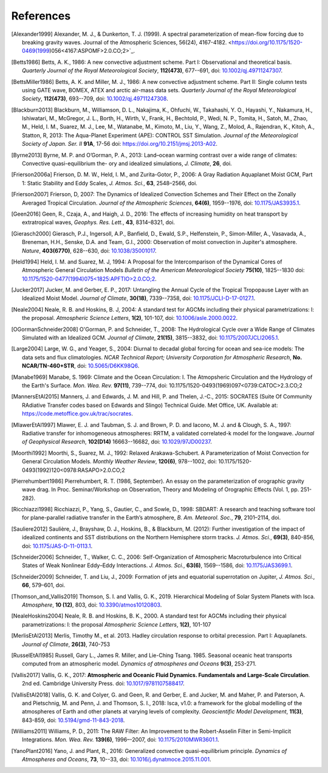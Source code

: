 References
==========

.. [Alexander1999] Alexander, M. J., & Dunkerton, T. J. (1999). A spectral parameterization of
           mean-flow forcing due to breaking gravity waves. Journal of the Atmospheric Sciences,
           56(24), 4167-4182. <https://doi.org/10.1175/1520-0469(1999)056<4167:ASPOMF>2.0.CO;2>`_.
           
.. [Betts1986] Betts, A. K., 1986:
           A new convective adjustment scheme. Part I: Observational and theoretical basis.
           *Quarterly Journal of the Royal Meteorological Society*,
           **112(473)**, 677--691,
           doi: `10.1002/qj.49711247307 <http://dx.doi.org/10.1002/qj.49711247307>`_.

.. [BettsMiller1986] Betts, A. K. and Miller, M. J., 1986:
           A new convective adjustment scheme. Part II: Single column tests using GATE wave, BOMEX, ATEX and arctic air-mass data sets.
           *Quarterly Journal of the Royal Meteorological Society*,
           **112(473)**, 693--709,
           doi: `10.1002/qj.49711247308 <http://dx.doi.org/10.1002/qj.49711247308>`_.

.. [Blackburn2013] Blackburn, M., Williamson, D. L., Nakajima, K., Ohfuchi, W., Takahashi, Y. O., Hayashi, Y., Nakamura, H., Ishiwatari, M., McGregor, J. L., Borth, H., Wirth, V., Frank, H., Bechtold, P., Wedi, N. P., Tomita, H., Satoh, M., Zhao, M., Held, I. M., Suarez, M. J., Lee, M., Watanabe, M., Kimoto, M., Liu, Y., Wang, Z., Molod, A., Rajendran, K., Kitoh, A., Statton, R, 2013: The Aqua-Planet Experiment (APE): CONTROL SST Simulation.
           *Journal of the Meteorological Society of Japan. Ser. II*
           **91A**, 17-56
           doi: `https://doi.org/10.2151/jmsj.2013-A02 <10.2151/jmsj.2013-A02>`_.
           
.. [Byrne2013] Byrne, M. P. and O’Gorman, P. A., 2013: Land–ocean warming contrast over a wide range of climates: Convective quasi-equilibrium the- ory and idealized simulations, *J. Climate*, **26**, doi.

.. [Frierson2006a] Frierson, D. M. W., Held, I. M., and Zurita-Gotor, P., 2006: A Gray Radiation Aquaplanet Moist GCM, Part
                1: Static Stability and Eddy Scales, *J. Atmos. Sci.*, **63**, 2548–2566, doi.

.. [Frierson2007] Frierson, D, 2007:
           The Dynamics of Idealized Convection Schemes and Their Effect on the Zonally Averaged Tropical Circulation.
           *Journal of the Atmospheric Sciences*,
           **64(6)**, 1959--1976,
           doi: `10.1175/JAS3935.1 <https://journals.ametsoc.org/jas/article/64/6/1959/103620/The-Dynamics-of-Idealized-Convection-Schemes-and>`_.

.. [Geen2016] Geen, R., Czaja, A., and Haigh, J. D., 2016: The effects of increasing humidity on heat transport by 
              extratropical waves, *Geophys. Res. Lett.*, **43**, 8314–8321, doi.

.. [Gierasch2000] Gierasch, P.J., Ingersoll, A.P., Banfield, D., Ewald, S.P., Helfenstein, P., Simon-Miller, A., Vasavada, A., Breneman,                 H.H., Senske, D.A. and Team, G.I., 2000: 
           Observation of moist convection in Jupiter's atmosphere. 
           *Nature*,
           **403(6770)**, 628--630,
           doi: `10.1038/35001017 <https://doi.org/10.1038/35001017>`_.

.. [Held1994] Held, I. M. and Suarez, M. J, 1994:
           A Proposal for the Intercomparison of the Dynamical Cores of Atmospheric General Circulation Models
           *Bulletin of the American Meteorological Society*
           **75(10)**, 1825--1830
           doi: `10.1175/1520-0477(1994)075\<1825:APFTIO\>2.0.CO;2 <https://doi.org/10.1175/1520-0477(1994)075\<1825:APFTIO\>2.0.CO;2>`_.

.. [Jucker2017] Jucker, M. and Gerber, E. P., 2017:
           Untangling the Annual Cycle of the Tropical Tropopause Layer with an Idealized Moist Model.
           *Journal of Climate*,
           **30(18)**, 7339--7358,
           doi: `10.1175/JCLI-D-17-0127.1 <https://doi.org/10.1175/JCLI-D-17-0127.1>`_.

.. [Neale2004] Neale, R. B. and Hoskins, B. J, 2004:
           A standard test for AGCMs including their physical parametrizations: I: the proposal.
           *Atmospheric Science Letters*,
           **1(2)**, 101-107,
           doi: `10.1006/asle.2000.0022 <https://doi.org/10.1006/asle.2000.0022>`_.

.. [OGormanSchneider2008] O'Gorman, P. and Schneider, T., 2008:
           The Hydrological Cycle over a Wide Range of Climates Simulated with an Idealized GCM.
           *Journal of Climate*,
           **21(15)**, 3815--3832,
           doi: `10.1175/2007JCLI2065.1 <http://dx.doi.org/10.1175/2007JCLI2065.1>`_.

.. [Large2004] Large, W. G., and Yeager, S., 2004:
           Diurnal to decadal global forcing for ocean and sea-ice models: The data sets and flux climatologies. 
           *NCAR Technical Report; University Corporation for Atmospheric Research*,
           **No. NCAR/TN-460+STR**,
           doi: `10.5065/D6KK98Q6 <http://dx.doi.org/10.5065/D6KK98Q6>`_.

.. [Manabe1969] Manabe, S. 1969:
           Climate and the Ocean Circulation: I. The Atmopsheric Circulation and the Hydrology of the Earth's Surface.
           *Mon. Wea. Rev.*
           **97(11)**, 739--774,
           doi: 10.1175/1520-0493(1969)097<0739:CATOC>2.3.CO;2

.. [MannersEtAl2015] Manners, J. and Edwards, J. M. and Hill, P. and Thelen, J.-C., 2015:
             SOCRATES (Suite Of Community RAdiative Transfer codes based on Edwards and Slingo) Technical Guide.
             Met Office, UK. Available at: https://code.metoffice.gov.uk/trac/socrates.

.. [MlawerEtAl1997] Mlawer, E. J. and Taubman, S. J. and Brown, P. D. and Iacono, M. J. and & Clough, S. A., 1997:
             Radiative transfer for inhomogeneous atmospheres: RRTM, a validated correlated-k model for the longwave.
             *Journal of Geophysical Research*,
             **102(D14)** 16663--16682,
             doi: `10.1029/97JD00237 <https://doi.org/10.1029/97JD00237>`_.

.. [Moorthi1992] Moorthi, S., Suarez, M. J., 1992:
           Relaxed Arakawa-Schubert. A Parameterization of Moist Convection for General Circulation Models.
           *Monthly Weather Review*,
           **120(6)**, 978--1002,
           doi: 10.1175/1520-0493(1992)120<0978:RASAPO>2.0.CO;2
	   
.. [Pierrehumbert1986] Pierrehumbert, R. T. (1986, September). An essay on the parameterization
           of orographic gravity wave drag. In Proc. Seminar/Workshop on Observation, Theory and
           Modeling of Orographic Effects (Vol. 1, pp. 251-282).
			 
.. [Ricchiazzi1998] Ricchiazzi, P., Yang, S., Gautier, C., and Sowle, D., 1998: SBDART: A research and teaching 
                software tool for plane-parallel radiative transfer in the Earth’s atmosphere, 
                *B. Am. Meteorol. Soc.*, **79**, 2101–2114, doi.
		
.. [Sauliere2012] Saulière, J., Brayshaw, D. J., Hoskins, B., & Blackburn, M. (2012):
            Further investigation of the impact of idealized continents and SST distributions on the Northern Hemisphere storm tracks.
            *J. Atmos. Sci.*, 
            **69(3)**, 840-856,
            doi: `10.1175/JAS-D-11-0113.1 <https://doi.org/10.1175/JAS-D-11-0113.1>`_.

.. [Schneider2006] Schneider, T., Walker, C. C., 2006:
            Self-Organization of Atmospheric Macroturbulence into Critical States of Weak Nonlinear Eddy–Eddy Interactions.
            *J. Atmos. Sci.*, 
            **63(6)**, 1569--1586,
            doi: `10.1175/JAS3699.1 <https://doi.org/10.1175/JAS3699.1>`_.

.. [Schneider2009] Schneider, T. and Liu, J., 2009: Formation of jets and equatorial superrotation on Jupiter, 
                *J. Atmos. Sci.*, **66**, 579–601, doi.
                
.. [Thomson_and_Vallis2019] Thomson, S. I. and Vallis, G. K., 2019. Hierarchical Modeling of Solar System
            Planets with Isca. *Atmosphere*, **10 (12)**, 803,
            doi: `10.3390/atmos10120803 <https://doi.org/10.3390/atmos10120803>`_.
            
.. [NealeHoskins2004] Neale, R. B. and Hoskins, B. K., 2000. A standard test for AGCMs including their physical parametrizations: I: the proposal
            *Atmospheric Science Letters*,
            **1(2)**, 101-107

.. [MerlisEtAl2013] Merlis, Timothy M., et al. 2013. Hadley circulation response to orbital precession. Part I: Aquaplanets. 
            *Journal of Climate*,
            **26(3)**, 740-753

.. [RusselEtAl1985] Russell, Gary L., James R. Miller, and Lie-Ching Tsang. 1985. Seasonal oceanic heat transports computed from an atmospheric model.
            *Dynamics of atmospheres and Oceans*
            **9(3)**, 253-271.
            
.. [Vallis2017] Vallis, G. K., 2017: **Atmospheric and Oceanic Fluid Dynamics. Fundamentals and 
           Large-Scale Circulation**. 2nd ed. Cambridge University Press.
           doi: `10.1017/9781107588417 <https://doi.org/10.1017/9781107588417>`_.

.. [VallisEtAl2018] Vallis, G. K. and Colyer, G. and Geen, R. and Gerber, E. and Jucker, M. and 
           Maher, P. and Paterson, A. and Pietschnig, M. and Penn, J. and Thomson, S. I., 2018:
           Isca, v1.0: a framework for the global modelling of the atmospheres of Earth and 
           other planets at varying levels of complexity. *Geoscientific Model Development*,
           **11(3)**, 843-859,
           doi: `10.5194/gmd-11-843-2018 <https://doi.org/10.5194/gmd-11-843-2018>`_.
           
.. [Williams2011] Williams, P. D., 2011:
           The RAW Filter: An Improvement to the Robert-Asselin Filter in Semi-Implicit Integrations.
           *Mon. Wea. Rev.*
           **139(6)**, 1996–-2007,
           doi: `10.1175/2010MWR3601.1 <https://doi.org/10.1175/2010MWR3601.1>`_.

.. [YanoPlant2016] Yano, J. and Plant, R., 2016:
           Generalized convective quasi-equilibrium principle.
           *Dynamics of Atmospheres and Oceans*,
           **73**, 10--33,
           doi: `10.1016/j.dynatmoce.2015.11.001 <https://doi.org/10.1016/j.dynatmoce.2015.11.001>`_.
